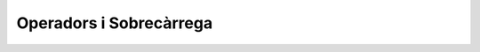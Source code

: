 
========================
Operadors i Sobrecàrrega
========================

.. exercici::

   ======================= ====== =================================================
   Crida                   Funció Comentaris
   ----------------------- ------ -------------------------------------------------
   ``manipula(a, true)``   6
   ``manipula(r, s)``      2
   ``manipula(4, q)``      2
   ``manipula(a, 5)``      1
   ``manipula(68)``        3      Es converteix el caracter a enter implícitament
   ``manipula(3, 4, p)``   5
   ``manipula(a, 5.7)``    2      ``a`` es converteix a double implícitament     
   ``manipula(r, "Fiji")`` X      No hi ha cap funció compatible
   ``manipula(char(98))``  3
   ``manipula(17, q)``     6
   ======================= ====== =================================================

.. exercici::

   L'operador multiplicació es declararia com::

     Complex operator*(const Complex& c1, const Complex& c2);
   
   L'operador de "menor o igual" seria::
   
     bool operator<=(const Complex& c1, const Complex& c2);

.. exercici::

   La declaració de l'operador d'assignació, degut a que modifica l'operand de l'
   esquerra (la variable la que assignem) té la següent declaració::

     Complex operator=(Complex& var, const Complex& valor);

   A part, per poder fer assignacions en cadena, tal com::
 
     a = b = c;

   l'operador ha de retornar un ``Complex``, ja que la assignació en cadena es 
   pot veure com::

     a = (b = c);


.. exercici::
   
   ========================== =======================================================
   Expressió                  Traducció
   -------------------------- -------------------------------------------------------
   ``-x``		      ``operator-(x)``
   ``x - y``		      ``operator-(x, y)``
   ``x / y / z``	      ``operator/(operator/(x, y), z)``
   ``p || q && r``	      ``operator||(p, operator&&(q, r))``
   ``!q``     	  	      ``operator!(q)``
   ``cout << f << endl``      ``operator<<(operator<<(cout, f), endl)``
   ``x + 1 < y - 2``	      ``operator<(operator+(x, 1), operator-(y, 2))``
   ``cout << z + 3 << endl``  ``operator<<(operator<<(cout, operator+(z, 3)), endl)``
   ========================== =======================================================

.. exercici::

   L'operador hauria de dir-se ``operator/``, ja que realitza la "divisió" d'un vector de 
   dues dimensions per un real.

.. exercici::

   El codi transformat serà::

     int a, b;
     operator>>( operator>>(cin, a), b );
     operator<<( operator<<( operator<<(cout, " a + b = "), a + b ), endl );

.. exercici::

   Per poder accedir als membres d'``Assignatura``, farem l'operador una funció ``friend``. 
   La declaració serà, doncs::

     class Assignatura {
       // ...
     public:
       // ...
       friend ostream& operator<<(ostream& o, const Assignatura& A);
     };

   La implementació pot ser::

     ostream& operator<<(ostream& o, const Assignatura& A) {
       o << A.nom << ' ' << A.codi << ' ';
       if (A.fase_selectiva) o << "[fase_selectiva] ";
       if (A.lliure_eleccio) o << "[lliure_eleccio]";
       return o;
     }

.. exercici::

   L'operador per sumar dies a una data serà senzill perquè la classe fa servir un enter
   que representa el número de dies directament i per tant no hem de tenir en compte el
   mes de l'any ni quants dies té, etc. L'operador és la suma amb un enter, i si el fem
   com a mètode, es declararia aixi::

     class Data {
       // ...
     public:
       Data operator+(int num_dies);
     };

   La implementació ha de crear una data nova (perquè la que se suma no canvia) i a la nova 
   data posar-li la suma dels dies de la data sumada + el número que ens passen::
 
     Data Data::operator+(int num_dies) {
       Data d;
       d._epoch = _epoch + num_dies;
       return d;
     }

.. exercici::

   ========================== ==========================================
   Expressió                  Traducció
   -------------------------- ------------------------------------------
   ``1.5 + p``		      [Error: no hi ha cap operador disponible]
   ``p + 2.0``                ``operator+(p, 2.0)``
   ``cin >> p``		      [Error: no hi ha cap operador disponible]
   ``p / 3``  		      ``p.operator/(3)``
   ``cout && p``	      ``operator&&(cout, p)``
   ``p * 7``		      ``p.operator*(7)``
   ``7.5 << p << pp``	      ``operator<<(operator<<(7.5, p), pp)``
   ========================== ==========================================


.. problema::
   
   Primer declarem l'operador dins de la classe (ja que és intern)::
     
     class Vector10 {
       // ...
     public:
       double operator*(const Vector10& v) const;
     };

   Tot seguit l'implementem::

     void Vector10::operator*(const Vector10& v) const {
       double acum = 0.0;
       for (int k = 0; k < 10; k++) {
         acum += comp[k] * v.comp[k];
       }
       return acum;
     }

.. problema::

   Primer fem el fitxer :download:`hora.h <src/03_Operadors/hora.h>`
   que contingui la declaració de la classe ``Hora``:
 
   .. literalinclude:: src/03_Operadors/hora.h

   Tot seguit creem el fitxer :download:`hora.cpp <src/03_Operadors/hora.cpp>`
   que contingui la implementació de la classe ``Hora`` (incloent el fitxer ``hora.h``):

   .. literalinclude:: src/03_Operadors/hora.cpp

.. problema::

   El programa seria el següent (:download:`hora_main.cpp <src/03_Operadors/hora_main.cpp>`)

   .. literalinclude:: src/03_Operadors/hora_main.cpp

   Confeccionar un :download:`fitxer de prova <src/03_Operadors/intervals.txt>` amb 
   uns intervals temporals pot anar bé per provar el programa.
